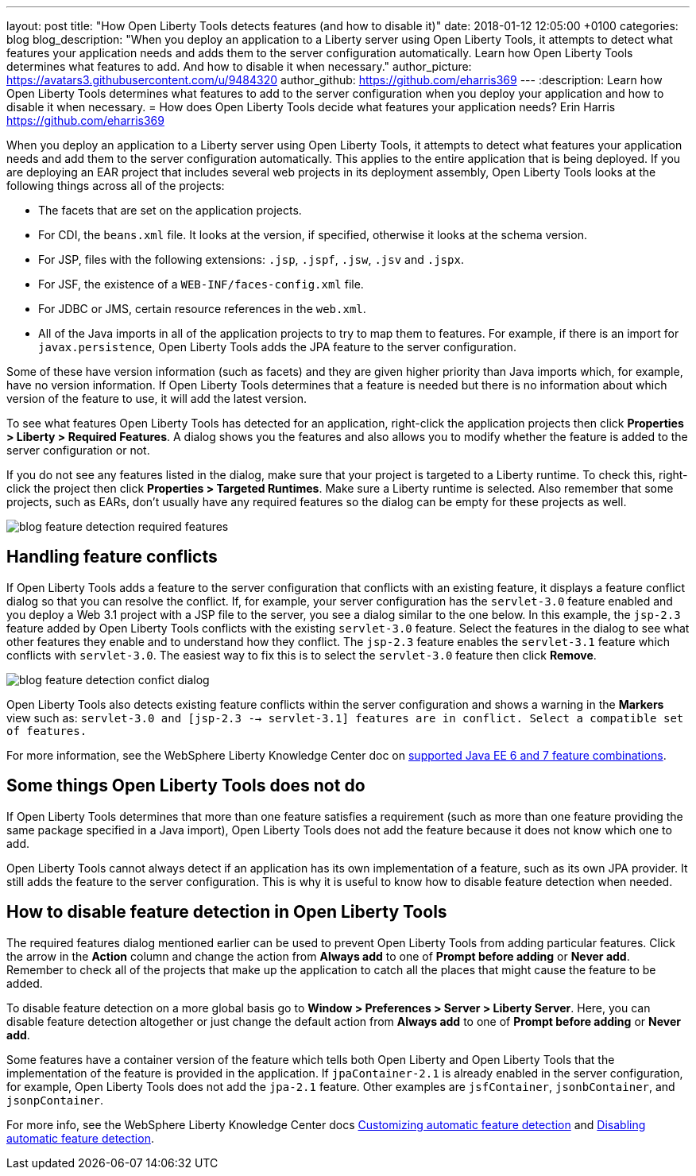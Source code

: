 ---
layout: post
title:  "How Open Liberty Tools detects features (and how to disable it)"
date:   2018-01-12 12:05:00 +0100
categories: blog
blog_description: "When you deploy an application to a Liberty server using Open Liberty Tools, it attempts to detect what features your application needs and adds them to the server configuration automatically. Learn how Open Liberty Tools determines what features to add. And how to disable it when necessary."
author_picture: https://avatars3.githubusercontent.com/u/9484320
author_github: https://github.com/eharris369
---
:description: Learn how Open Liberty Tools determines what features to add to the server configuration when you deploy your application and how to disable it when necessary.
=  How does Open Liberty Tools decide what features your application needs?
Erin Harris <https://github.com/eharris369>

When you deploy an application to a Liberty server using Open Liberty Tools, it attempts to detect what features your application needs and add them to the server configuration automatically. This applies to the entire application that is being deployed.  If you are deploying an EAR project that includes several web projects in its deployment assembly, Open Liberty Tools looks at the following things across all of the projects:

* The facets that are set on the application projects.
* For CDI, the `beans.xml` file.  It looks at the version, if specified, otherwise it looks at the schema version.
* For JSP, files with the following extensions: `.jsp`, `.jspf`, `.jsw`, `.jsv` and `.jspx`.
* For JSF, the existence of a `WEB-INF/faces-config.xml` file.
* For JDBC or JMS, certain resource references in the `web.xml`.
* All of the Java imports in all of the application projects to try to map them to features.  For example, if there is an import for `javax.persistence`, Open Liberty Tools adds the JPA feature to the server configuration.

Some of these have version information (such as facets) and they are given higher priority than Java imports which, for example, have no version information.  If Open Liberty Tools determines that a feature is needed but there is no information about which version of the feature to use, it will add the latest version.

To see what features Open Liberty Tools has detected for an application, right-click the application projects then click *Properties > Liberty > Required Features*.  A dialog shows you the features and also allows you to modify whether the feature is added to the server configuration or not. 

If you do not see any features listed in the dialog, make sure that your project is targeted to a Liberty runtime.  To check this, right-click the project then click *Properties > Targeted Runtimes*.  Make sure a Liberty runtime is selected.  Also remember that some projects, such as EARs, don't usually have any required features so the dialog can be empty for these projects as well.

image::/img/blog/blog_feature_detection_required_features.png[]

## Handling feature conflicts 

If Open Liberty Tools adds a feature to the server configuration that conflicts with an existing feature, it displays a feature conflict dialog so that you can resolve the conflict.  If, for example, your server configuration has the `servlet-3.0` feature enabled and you deploy a Web 3.1 project with a JSP file to the server, you see a dialog similar to the one below.  In this example, the `jsp-2.3` feature added by Open Liberty Tools conflicts with the existing `servlet-3.0` feature.  Select the features in the dialog to see what other features they enable and to understand how they conflict.  The `jsp-2.3` feature enables the `servlet-3.1` feature which conflicts with `servlet-3.0`.  The easiest way to fix this is to select the `servlet-3.0` feature then click *Remove*.

image::/img/blog/blog_feature_detection_confict_dialog.png[]

Open Liberty Tools also detects existing feature conflicts within the server configuration and shows a warning in the *Markers* view such as: `servlet-3.0 and [jsp-2.3 --> servlet-3.1] features are in conflict. Select a compatible set of features.`

For more information, see the WebSphere Liberty Knowledge Center doc on https://www.ibm.com/support/knowledgecenter/SSEQTP_liberty/com.ibm.websphere.wlp.doc/ae/rwlp_prog_model_supported_combos.html[supported Java EE 6 and 7 feature combinations].

## Some things Open Liberty Tools does not do

If Open Liberty Tools determines that more than one feature satisfies a requirement (such as more than one feature providing the same package specified in a Java import), Open Liberty Tools does not add the feature because it does not know which one to add.

Open Liberty Tools cannot always detect if an application has its own implementation of a feature, such as its own JPA provider. It still adds the feature to the server configuration.  This is why it is useful to know how to disable feature detection when needed.

## How to disable feature detection in Open Liberty Tools

The required features dialog mentioned earlier can be used to prevent Open Liberty Tools from adding particular features.   Click the arrow in the *Action* column and change the action from *Always add* to one of *Prompt before adding* or *Never add*.  Remember to check all of the projects that make up the application to catch all the places that might cause the feature to be added.

To disable feature detection on a more global basis go to *Window > Preferences > Server > Liberty Server*.  Here, you can disable feature detection altogether or just change the default action from *Always add* to one of *Prompt before adding* or *Never add*.

Some features have a container version of the feature which tells both Open Liberty and Open Liberty Tools that the implementation of the feature is provided in the application.  If `jpaContainer-2.1` is already enabled in the server configuration, for example, Open Liberty Tools does not add the `jpa-2.1` feature.  Other examples are `jsfContainer`, `jsonbContainer`, and `jsonpContainer`.

For more info, see the WebSphere Liberty Knowledge Center docs  https://www.ibm.com/support/knowledgecenter/SSEQTP_liberty/com.ibm.websphere.wlp.doc/ae/t_customize_auto_feat.html[Customizing automatic feature detection] and https://www.ibm.com/support/knowledgecenter/SSEQTP_liberty/com.ibm.websphere.wlp.doc/ae/t_disable_auto_feat.html[Disabling automatic feature detection].

